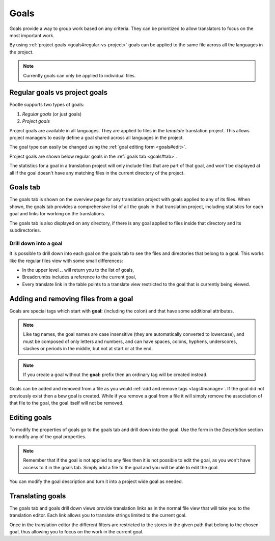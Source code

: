 .. _goals:

Goals
=====

.. versionadded:: 2.5.1

Goals provide a way to group work based on any criteria.  They can be
prioritized to allow translators to focus on the most important work.

By using :ref:`project goals <goals#regular-vs-project>` goals can be applied
to the same file across all the languages in the project.

.. note::
    Currently goals can only be applied to individual files.


.. _goals#regular-vs-project:

Regular goals vs project goals
------------------------------

Pootle supports two types of goals:

#. *Regular goals* (or just goals)
#. *Project goals*

Project goals are available in all languages.  They are applied to files in the
*template* translation project. This allows project managers to easily define a
goal shared across all languages in the project.

The goal type can easily be changed using the :ref:`goal editing form
<goals#edit>`.

Project goals are shown below regular goals in the :ref:`goals tab
<goals#tab>`.

The statistics for a goal in a translation project will only include files that
are part of that goal, and won't be displayed at all if the goal doesn't have
any matching files in the current directory of the project.


.. _goals#tab:

Goals tab
---------

The goals tab is shown on the overview page for any translation project with
goals applied to any of its files. When shown, the goals tab provides a
comprehensive list of all the goals in that translation project, including
statistics for each goal and links for working on the translations.

The goals tab is also displayed on any directory, if there is any goal applied
to files inside that directory and its subdirectories.


.. _goals#drill-down:

Drill down into a goal
++++++++++++++++++++++

It is possible to drill down into each goal on the goals tab to see the files
and directories that belong to a goal. This works like the regular files view
with some small differences:

* In the upper level **..** will return you to the list of goals,
* Breadcrumbs includes a reference to the current goal,
* Every translate link in the table points to a translate view restricted to
  the goal that is currently being viewed.


.. _goals#apply:

Adding and removing files from a goal
-------------------------------------

Goals are special tags which start with **goal:** (including the colon) and
that have some additional attributes.

.. note:: Like tag names, the goal names are case insensitive (they are
   automatically converted to lowercase), and must be composed of only letters
   and numbers, and can have spaces, colons, hyphens, underscores, slashes or
   periods in the middle, but not at start or at the end.

.. note::
   If you create a goal without the **goal:** prefix then an ordinary tag will
   be created instead.

Goals can be added and removed from a file as you would :ref:`add and remove
tags <tags#manage>`. If the goal did not previously exist then a bew goal is
created.  While if you remove a goal from a file it will simply remove the
association of that file to the goal, the goal itself will not be removed.


.. _goals#edit:

Editing goals
-------------

To modify the properties of goals go to the goals tab and drill down into the
goal.  Use the form in the *Description* section to modify any of the goal
properties.

.. note::
   Remember that if the goal is not applied to any files then it is not
   possible to edit the goal, as you won't have access to it in the goals tab.
   Simply add a file to the goal and you will be able to edit the goal.

You can modify the goal description and turn it into a project wide goal as
needed.


.. _goals#translate:

Translating goals
-----------------

The goals tab and goals drill down views provide translation links as in the
normal file view that will take you to the translation editor. Each link allows
you to translate strings limited to the current goal.

Once in the translation editor the different filters are restricted to the
stores in the given path that belong to the chosen goal, thus allowing you to
focus on the work in the current goal.

